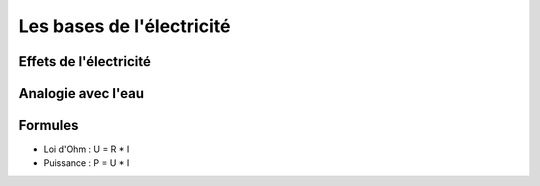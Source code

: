 ##########################
Les bases de l'électricité
##########################

Effets de l'électricité
=======================

.. image:: http://www.positron-libre.com/cours/electrotechnique/notion-electricite/images/effet-courant-electrique.png


Analogie avec l'eau
===================

.. image:: http://hackingmg.leobaillard.org/images/vase_communiquant2.png

.. image:: http://blogues.csaffluents.qc.ca/sciencetechno/files/2014/03/Analogie_Ohm-%C3%89lectricit%C3%A9.png

Formules
========

* Loi d'Ohm : U = R * I
* Puissance : P = U * I

